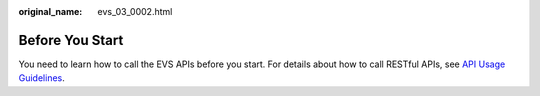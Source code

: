 :original_name: evs_03_0002.html

.. _evs_03_0002:

Before You Start
================

You need to learn how to call the EVS APIs before you start. For details about how to call RESTful APIs, see `API Usage Guidelines <https://docs.otc.t-systems.com/en-us/api/evs/evs_04_0001.html>`__.
